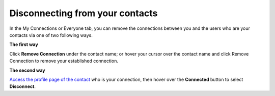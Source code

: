 .. _Disconnect-Contact:

Disconnecting from your contacts
================================

In the My Connections or Everyone tab, you can remove the connections
between you and the users who are your contacts via one of two following
ways.

**The first way**

Click **Remove Connection** under the contact name; or hover your cursor
over the contact name and click Remove Connection to remove your
established connection.

|image0|

**The second way**

`Access the profile page of the
contact <#PLFUserGuide.ManagingYourPersonalApplications.ManagingYourConnections.ViewingProfileOfOtherContacts>`__
who is your connection, then hover over the **Connected** button to
select **Disconnect**.

.. |image0| image:: images/social/remove_connection.png
